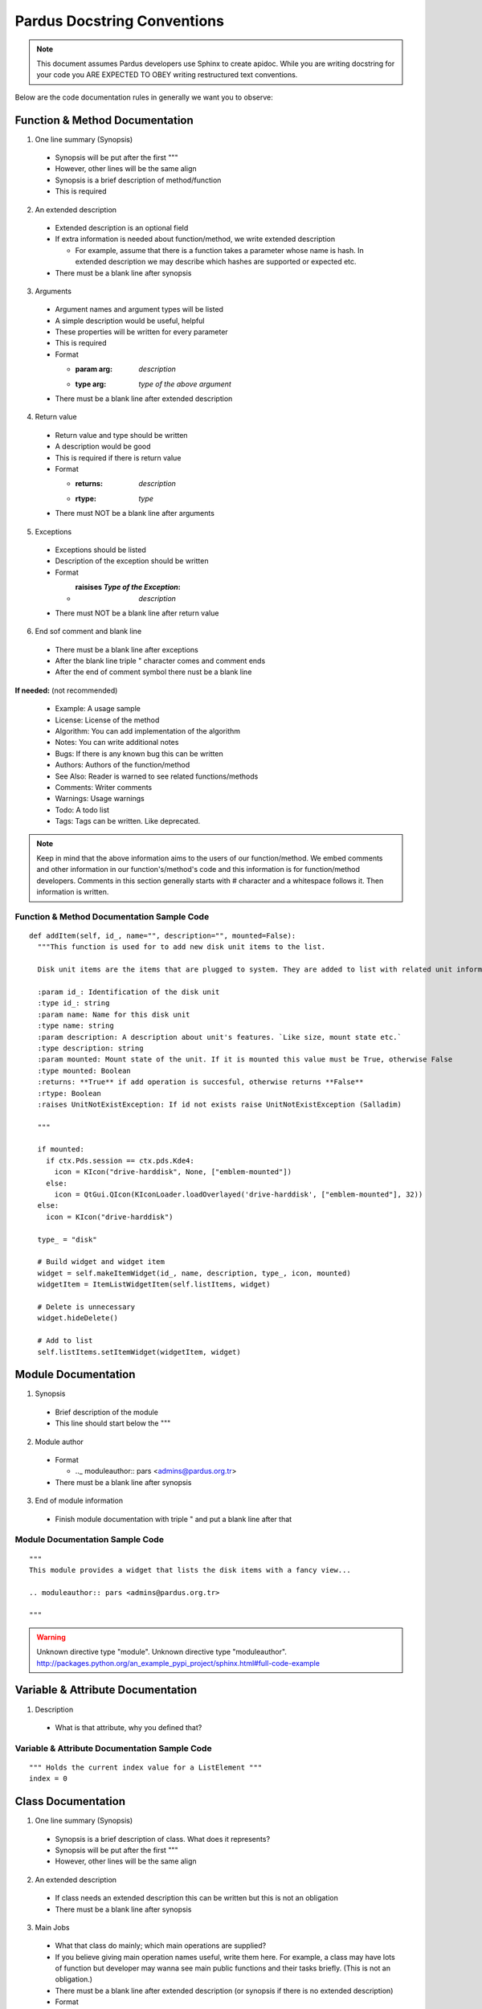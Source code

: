 Pardus Docstring Conventions
============================


.. note::

   This document assumes Pardus developers use Sphinx to create apidoc. While you are writing docstring for your code you ARE EXPECTED TO OBEY writing restructured text conventions.


.. image:: whole_view.png


Below are the code documentation rules in generally we want you to observe:


Function & Method Documentation
-------------------------------

1. One line summary (Synopsis)

  * Synopsis will be put after the first """
  * However, other lines will be the same align
  * Synopsis is a brief description of method/function
  * This is required

2. An extended description

  * Extended description is an optional field
  * If extra information is needed about function/method, we write extended description

    - For example, assume that there is a function takes a parameter whose name is hash. In extended description we may describe which hashes are supported or expected etc.
  * There must be a blank line after synopsis

3. Arguments

  * Argument names and argument types will be listed
  * A simple description would be useful, helpful
  * These properties will be written for every parameter
  * This is required
  * Format

    - :param arg: `description`
    - :type arg: `type of the above argument`
  * There must be a blank line after extended description

4. Return value

  * Return value and type should be written
  * A description would be good
  * This is required if there is return value
  * Format

    - :returns: `description`
    - :rtype: `type`
  * There must NOT be a blank line after arguments

5. Exceptions

  * Exceptions should be listed
  * Description of the exception should be written
  * Format

    - :raisises `Type of the Exception`: `description`
  * There must NOT be a blank line after return value

6. End sof comment and blank line

  * There must be a blank line after exceptions
  * After the blank line triple " character comes and comment ends
  * After the end of comment symbol there nust be a blank line

**If needed:** (not recommended)

  * Example: A usage sample
  * License: License of the method
  * Algorithm: You can add implementation of the algorithm
  * Notes: You can write additional notes
  * Bugs: If there is any known bug this can be written
  * Authors: Authors of the function/method
  * See Also: Reader is warned to see related functions/methods
  * Comments: Writer comments
  * Warnings: Usage warnings
  * Todo: A todo list
  * Tags: Tags can be written. Like deprecated.


.. note::

   Keep in mind that the above information aims to the users of our function/method. We embed comments and other information in our function's/method's code and this information is for function/method developers. Comments in this section generally starts with # character and a whitespace follows it. Then information is written.


Function & Method Documentation Sample Code
~~~~~~~~~~~~~~~~~~~~~~~~~~~~~~~~~~~~~~~~~~~

::

  def addItem(self, id_, name="", description="", mounted=False):
    """This function is used for to add new disk unit items to the list.

    Disk unit items are the items that are plugged to system. They are added to list with related unit information.

    :param id_: Identification of the disk unit
    :type id_: string
    :param name: Name for this disk unit
    :type name: string
    :param description: A description about unit's features. `Like size, mount state etc.`
    :type description: string
    :param mounted: Mount state of the unit. If it is mounted this value must be True, otherwise False
    :type mounted: Boolean
    :returns: **True** if add operation is succesful, otherwise returns **False**
    :rtype: Boolean
    :raises UnitNotExistException: If id not exists raise UnitNotExistException (Salladim)

    """

    if mounted:
      if ctx.Pds.session == ctx.pds.Kde4:
        icon = KIcon("drive-harddisk", None, ["emblem-mounted"])
      else:
        icon = QtGui.QIcon(KIconLoader.loadOverlayed('drive-harddisk', ["emblem-mounted"], 32))
    else:
      icon = KIcon("drive-harddisk")

    type_ = "disk"

    # Build widget and widget item
    widget = self.makeItemWidget(id_, name, description, type_, icon, mounted)
    widgetItem = ItemListWidgetItem(self.listItems, widget)

    # Delete is unnecessary
    widget.hideDelete()

    # Add to list
    self.listItems.setItemWidget(widgetItem, widget)


.. image:: method_sample.png



Module Documentation
--------------------

1. Synopsis

  * Brief description of the module
  * This line should start below the """

2. Module author

  * Format

    - .._  moduleauthor:: pars <admins@pardus.org.tr>
  * There must be a blank line after synopsis

3. End of module information

  * Finish module documentation with triple " and put a blank line after that


Module Documentation Sample Code
~~~~~~~~~~~~~~~~~~~~~~~~~~~~~~~~

::

  """
  This module provides a widget that lists the disk items with a fancy view...

  .. moduleauthor:: pars <admins@pardus.org.tr>

  """

.. warning::

   Unknown directive type "module".
   Unknown directive type "moduleauthor".
   http://packages.python.org/an_example_pypi_project/sphinx.html#full-code-example


Variable & Attribute Documentation
----------------------------------

1. Description

  * What is that attribute, why you defined that?


Variable & Attribute Documentation Sample Code
~~~~~~~~~~~~~~~~~~~~~~~~~~~~~~~~~~~~~~~~~~~~~~

::

  """ Holds the current index value for a ListElement """
  index = 0


Class Documentation
-------------------

1. One line summary (Synopsis)

  * Synopsis is a brief description of class. What does it represents?
  * Synopsis will be put after the first """
  * However, other lines will be the same align

2. An extended description

  * If class needs an extended description this can be written but this is not an obligation
  * There must be a blank line after synopsis

3. Main Jobs

  * What that class do mainly; which main operations are supplied?
  * If you believe giving main operation names useful, write them here. For example, a class may have lots of function but developer may wanna see main public functions and their tasks briefly. (This is not an obligation.)
  * There must be a blank line after extended description (or synopsis if there is no extended description)
  * Format

    - * **Job Definition**: `Job description`


Class Documentation Sample Code
~~~~~~~~~~~~~~~~~~~~~~~~~~~~~~~

::

class EntryView(QScrollView):
    """Holds the rule entries and shows them like a list view

    This class is a simple listview implementation. It behaves like a 
    listview when entries are added, deleted or selected. The main
    difference from a listview is this class stores custom widget
    elements instead of listviewitems.

    ** Item Addition**: add a new item to view
    ** Item Deletion**: delete an existing item from view
    ** Handling Item Events**: handle item events

   """

.. note::

  * One line summary (synopsis) property was removed because a good function name should already do this job (Gökmen)
  * Examples are removed because we dont think to use doctest and importng examples to apidoc from external sources make our code more readable (Bahadır)
    - We will use unit testing so doctest examples make our code dirty. However, code samples will be in apidoc because it is so important.
  * We should avoid unnecessary descriptions when writing explanations in code. Sphinx supplies us to extend our documentation, it combines docstring and external documents

